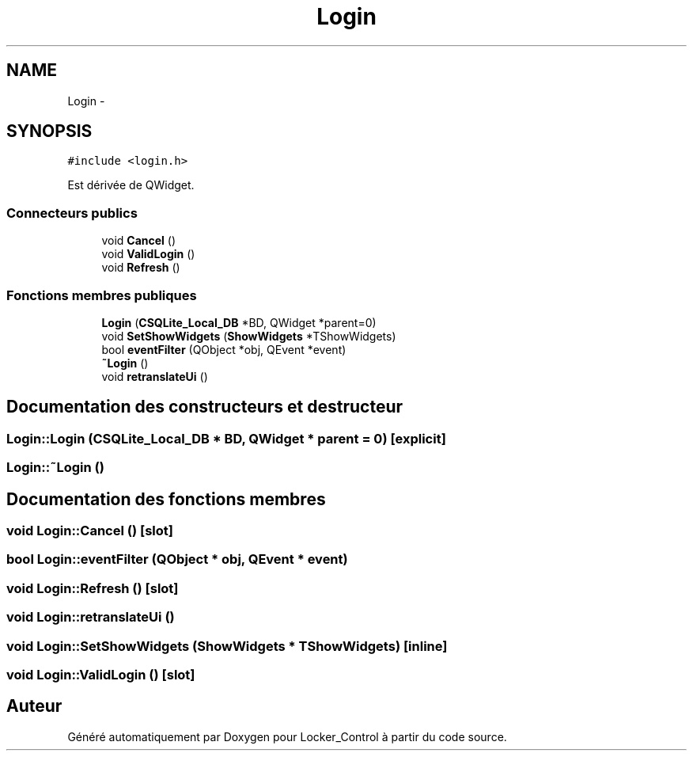 .TH "Login" 3 "Vendredi 8 Mai 2015" "Version 1.2.2" "Locker_Control" \" -*- nroff -*-
.ad l
.nh
.SH NAME
Login \- 
.SH SYNOPSIS
.br
.PP
.PP
\fC#include <login\&.h>\fP
.PP
Est dérivée de QWidget\&.
.SS "Connecteurs publics"

.in +1c
.ti -1c
.RI "void \fBCancel\fP ()"
.br
.ti -1c
.RI "void \fBValidLogin\fP ()"
.br
.ti -1c
.RI "void \fBRefresh\fP ()"
.br
.in -1c
.SS "Fonctions membres publiques"

.in +1c
.ti -1c
.RI "\fBLogin\fP (\fBCSQLite_Local_DB\fP *BD, QWidget *parent=0)"
.br
.ti -1c
.RI "void \fBSetShowWidgets\fP (\fBShowWidgets\fP *TShowWidgets)"
.br
.ti -1c
.RI "bool \fBeventFilter\fP (QObject *obj, QEvent *event)"
.br
.ti -1c
.RI "\fB~Login\fP ()"
.br
.ti -1c
.RI "void \fBretranslateUi\fP ()"
.br
.in -1c
.SH "Documentation des constructeurs et destructeur"
.PP 
.SS "Login::Login (\fBCSQLite_Local_DB\fP * BD, QWidget * parent = \fC0\fP)\fC [explicit]\fP"

.SS "Login::~Login ()"

.SH "Documentation des fonctions membres"
.PP 
.SS "void Login::Cancel ()\fC [slot]\fP"

.SS "bool Login::eventFilter (QObject * obj, QEvent * event)"

.SS "void Login::Refresh ()\fC [slot]\fP"

.SS "void Login::retranslateUi ()"

.SS "void Login::SetShowWidgets (\fBShowWidgets\fP * TShowWidgets)\fC [inline]\fP"

.SS "void Login::ValidLogin ()\fC [slot]\fP"


.SH "Auteur"
.PP 
Généré automatiquement par Doxygen pour Locker_Control à partir du code source\&.
